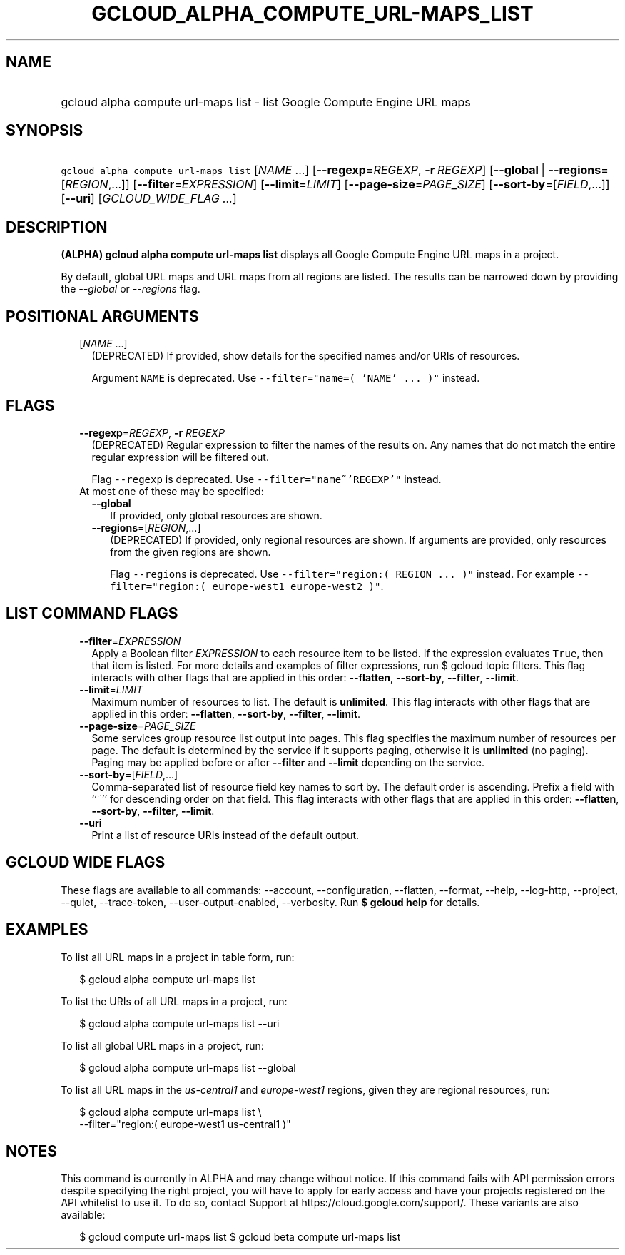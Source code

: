 
.TH "GCLOUD_ALPHA_COMPUTE_URL\-MAPS_LIST" 1



.SH "NAME"
.HP
gcloud alpha compute url\-maps list \- list Google Compute Engine URL maps



.SH "SYNOPSIS"
.HP
\f5gcloud alpha compute url\-maps list\fR [\fINAME\fR\ ...] [\fB\-\-regexp\fR=\fIREGEXP\fR,\ \fB\-r\fR\ \fIREGEXP\fR] [\fB\-\-global\fR\ |\ \fB\-\-regions\fR=[\fIREGION\fR,...]] [\fB\-\-filter\fR=\fIEXPRESSION\fR] [\fB\-\-limit\fR=\fILIMIT\fR] [\fB\-\-page\-size\fR=\fIPAGE_SIZE\fR] [\fB\-\-sort\-by\fR=[\fIFIELD\fR,...]] [\fB\-\-uri\fR] [\fIGCLOUD_WIDE_FLAG\ ...\fR]



.SH "DESCRIPTION"

\fB(ALPHA)\fR \fBgcloud alpha compute url\-maps list\fR displays all Google
Compute Engine URL maps in a project.

By default, global URL maps and URL maps from all regions are listed. The
results can be narrowed down by providing the \f5\fI\-\-global\fR\fR or
\f5\fI\-\-regions\fR\fR flag.



.SH "POSITIONAL ARGUMENTS"

.RS 2m
.TP 2m
[\fINAME\fR ...]
(DEPRECATED) If provided, show details for the specified names and/or URIs of
resources.

Argument \f5NAME\fR is deprecated. Use \f5\-\-filter="name=( 'NAME' ... )"\fR
instead.


.RE
.sp

.SH "FLAGS"

.RS 2m
.TP 2m
\fB\-\-regexp\fR=\fIREGEXP\fR, \fB\-r\fR \fIREGEXP\fR
(DEPRECATED) Regular expression to filter the names of the results on. Any names
that do not match the entire regular expression will be filtered out.

Flag \f5\-\-regexp\fR is deprecated. Use \f5\-\-filter="name~'REGEXP'"\fR
instead.

.TP 2m

At most one of these may be specified:

.RS 2m
.TP 2m
\fB\-\-global\fR
If provided, only global resources are shown.

.TP 2m
\fB\-\-regions\fR=[\fIREGION\fR,...]
(DEPRECATED) If provided, only regional resources are shown. If arguments are
provided, only resources from the given regions are shown.

Flag \f5\-\-regions\fR is deprecated. Use \f5\-\-filter="region:( REGION ...
)"\fR instead. For example \f5\-\-filter="region:( europe\-west1 europe\-west2
)"\fR.


.RE
.RE
.sp

.SH "LIST COMMAND FLAGS"

.RS 2m
.TP 2m
\fB\-\-filter\fR=\fIEXPRESSION\fR
Apply a Boolean filter \fIEXPRESSION\fR to each resource item to be listed. If
the expression evaluates \f5True\fR, then that item is listed. For more details
and examples of filter expressions, run $ gcloud topic filters. This flag
interacts with other flags that are applied in this order: \fB\-\-flatten\fR,
\fB\-\-sort\-by\fR, \fB\-\-filter\fR, \fB\-\-limit\fR.

.TP 2m
\fB\-\-limit\fR=\fILIMIT\fR
Maximum number of resources to list. The default is \fBunlimited\fR. This flag
interacts with other flags that are applied in this order: \fB\-\-flatten\fR,
\fB\-\-sort\-by\fR, \fB\-\-filter\fR, \fB\-\-limit\fR.

.TP 2m
\fB\-\-page\-size\fR=\fIPAGE_SIZE\fR
Some services group resource list output into pages. This flag specifies the
maximum number of resources per page. The default is determined by the service
if it supports paging, otherwise it is \fBunlimited\fR (no paging). Paging may
be applied before or after \fB\-\-filter\fR and \fB\-\-limit\fR depending on the
service.

.TP 2m
\fB\-\-sort\-by\fR=[\fIFIELD\fR,...]
Comma\-separated list of resource field key names to sort by. The default order
is ascending. Prefix a field with ``~'' for descending order on that field. This
flag interacts with other flags that are applied in this order:
\fB\-\-flatten\fR, \fB\-\-sort\-by\fR, \fB\-\-filter\fR, \fB\-\-limit\fR.

.TP 2m
\fB\-\-uri\fR
Print a list of resource URIs instead of the default output.


.RE
.sp

.SH "GCLOUD WIDE FLAGS"

These flags are available to all commands: \-\-account, \-\-configuration,
\-\-flatten, \-\-format, \-\-help, \-\-log\-http, \-\-project, \-\-quiet,
\-\-trace\-token, \-\-user\-output\-enabled, \-\-verbosity. Run \fB$ gcloud
help\fR for details.



.SH "EXAMPLES"

To list all URL maps in a project in table form, run:

.RS 2m
$ gcloud alpha compute url\-maps list
.RE

To list the URIs of all URL maps in a project, run:

.RS 2m
$ gcloud alpha compute url\-maps list \-\-uri
.RE

To list all global URL maps in a project, run:

.RS 2m
$ gcloud alpha compute url\-maps list \-\-global
.RE

To list all URL maps in the \f5\fIus\-central1\fR\fR and
\f5\fIeurope\-west1\fR\fR regions, given they are regional resources, run:

.RS 2m
$ gcloud alpha compute url\-maps list \e
    \-\-filter="region:( europe\-west1 us\-central1 )"
.RE



.SH "NOTES"

This command is currently in ALPHA and may change without notice. If this
command fails with API permission errors despite specifying the right project,
you will have to apply for early access and have your projects registered on the
API whitelist to use it. To do so, contact Support at
https://cloud.google.com/support/. These variants are also available:

.RS 2m
$ gcloud compute url\-maps list
$ gcloud beta compute url\-maps list
.RE

